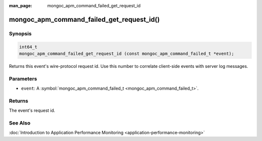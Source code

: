 :man_page: mongoc_apm_command_failed_get_request_id

mongoc_apm_command_failed_get_request_id()
==========================================

Synopsis
--------

.. code-block:: none

  int64_t
  mongoc_apm_command_failed_get_request_id (const mongoc_apm_command_failed_t *event);

Returns this event's wire-protocol request id. Use this number to correlate client-side events with server log messages.

Parameters
----------

* ``event``: A :symbol:`mongoc_apm_command_failed_t <mongoc_apm_command_failed_t>`.

Returns
-------

The event's request id.

See Also
--------

:doc:`Introduction to Application Performance Monitoring <application-performance-monitoring>`

